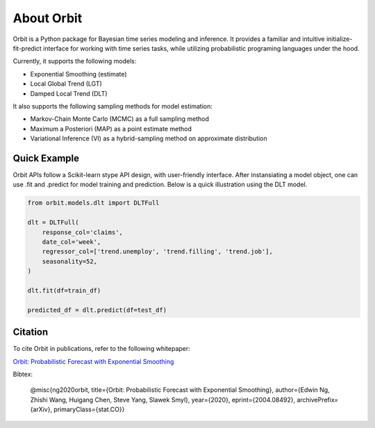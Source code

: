 About Orbit
============

Orbit is a Python package for Bayesian time series modeling and inference. It provides a
familiar and intuitive initialize-fit-predict interface for working with
time series tasks, while utilizing probabilistic programing languages under
the hood.

Currently, it supports the following models:

-  Exponential Smoothing (estimate)
-  Local Global Trend (LGT)
-  Damped Local Trend (DLT)

It also supports the following sampling methods for
model estimation:

-  Markov-Chain Monte Carlo (MCMC) as a full sampling method
-  Maximum a Posteriori (MAP) as a point estimate method
-  Variational Inference (VI) as a hybrid-sampling method on approximate
   distribution

Quick Example
-------------

Orbit APIs follow a Scikit-learn stype API design, with user-friendly interface. After instansiating a model
object, one can use .fit and .predict for model training and prediction. Below is a quick illustration using the DLT model.

.. code:: python

    from orbit.models.dlt import DLTFull

    dlt = DLTFull(
        response_col='claims',
        date_col='week',
        regressor_col=['trend.unemploy', 'trend.filling', 'trend.job'],
        seasonality=52,
    )

    dlt.fit(df=train_df)

    predicted_df = dlt.predict(df=test_df)


Citation
--------

To cite Orbit in publications, refer to the following whitepaper:

`Orbit: Probabilistic Forecast with Exponential Smoothing <https://arxiv.org/abs/2004.08492>`__

Bibtex:

  @misc{ng2020orbit, title={Orbit: Probabilistic Forecast with Exponential Smoothing}, author={Edwin Ng, Zhishi Wang, Huigang Chen, Steve Yang, Slawek Smyl}, year={2020}, eprint={2004.08492}, archivePrefix={arXiv}, primaryClass={stat.CO}}



